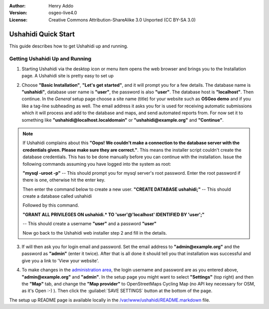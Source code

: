 :Author: Henry Addo
:Version: osgeo-live4.0
:License: Creative Commons Attribution-ShareAlike 3.0 Unported  (CC BY-SA 3.0)

.. image:: ../../images/project_logos/logo-ushahidi.png
  :scale: 100 %
  :alt: project logo
  :align: right 

Ushahidi Quick Start 
================================================================================

.. As sugestion to improve the quickstart: another point to descrbie main administrative functionality may be incluided

This guide describes how to get Ushahidi up and running.


Getting Ushahidi Up and Running
--------------------------------------------------------------------------------

1. Starting Ushahidi via the desktop icon or menu item opens the web 
   browser and brings you to the Installation page. A Ushahidi site is 
   pretty easy to set up

.. image:: ../../images/screenshots/1024x768/ushahidi-drc-screenshot.png
  :scale: 50 %
  :alt: ushahidi desktop icons
  :align: center 

2. Choose **"Basic Installation"**, **"Let's get started"**, and it will prompt 
   you for a few details. The database name is **"ushahidi"**, database user 
   name is **"user"**, the password is also **"user"**. The database host is 
   **"localhost"**. Then continue. In the *General* setup page choose a
   site name (title) for your website such as **OSGeo demo** and if you like
   a tag-line subheading as well. The email address it asks you for is used 
   for receiving automatic submissions which it will process and add to the
   database and maps, and send automated reports from. For now set it to 
   something like **"ushahidi@localhost.localdomain"** or **"ushahidi@example.org"** and **"Continue"**.

.. image:: ../../images/screenshots/1024x768/ushahidi_installer_mode_screenshot.png
   :scale: 50 %
   :alt: mapguide desktop icons
   :align: center

.. note:: If Ushahidi complains about this **"Oops! We couldn't make a 
   connection to the database server with the credentials given. Please make 
   sure they are correct."**. This means the installer script couldn't create 
   the database credentials. This has to be done manually before you can continue 
   with the installation. Issue the following commands assuming you have
   logged into the system as root:

   **"mysql -uroot -p"** -- This should prompt you for mysql server's root
   password. Enter the root password if there is one, otherwise hit the enter key.
   
   Then enter the command below to create a new user.
   **"CREATE DATABASE ushahidi;"** -- This should create a database called ushahidi
   
   Followed by this command.
   
   **"GRANT ALL PRIVILEGES ON ushahidi.* TO 'user'@'localhost' IDENTIFIED BY 'user';"**
   
   -- This should create a username **"user"** and a password **"user"**

   Now go back to the Ushahidi web installer step 2 and fill in the details.

3. If will then ask you for login email and password. Set the email address to
   **"admin@example.org"** and the password as **"admin"** (enter it twice).
   After that is all done it should tell you that installation was
   successful and give you a link to 'View your website'.

.. image:: ../../images/screenshots/1024x768/ushahidi_installer_finished_screenshot.png
  :scale: 50%
  :alt: ushahidi installer finishes
  :align: center

4. To make changes in the `administration area <http://localhost/ushahidi/admin>`_, 
   the login username and password are as you entered above, **"admin@example.org"**
   and **"admin"**. 
   In the setup page you might want to select **"Settings"**
   (top right) and then the **"Map"** tab, and change the 
   **"Map provider"** to OpenStreetMaps Cycling Map (no API key 
   necessary for OSM, as it's Open :-) ). Then click the :guilabel:`SAVE SETTINGS`
   button at the bottom of the page.

.. image:: ../../images/screenshots/1024x768/ushahidi_admin_login_screenshot.png
   :scale: 50%
   :alt: ushahidi admin login
   :align: center

.. 
	As sugestion to improve the quickstart: Back-end screenshots should be included, 
	describing main functionality or administrative areas included. It is a great part of the application to
	be described in the quickstart.

The setup up README page is available locally in
the `/var/www/ushahidi/README.markdown <../../ushahidi/README.markdown>`_ file.

